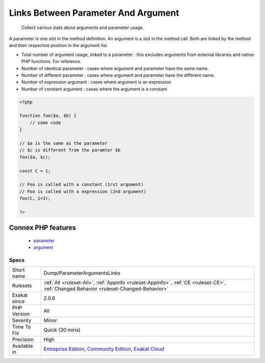 .. _dump-parameterargumentslinks:

.. _links-between-parameter-and-argument:

Links Between Parameter And Argument
++++++++++++++++++++++++++++++++++++

  Collect various stats about arguments and parameter usage. 

A parameter is one slot in the method definition. An argument is a slot in the method call. Both are linked by the method and their respective position in the argument list.

+ Total number of argument usage, linked to a parameter : this excludes arguments from external libraries and native PHP functions. For reference.
+ Number of identical parameter : cases where argument and parameter have the same name. 
+ Number of different parameter : cases where argument and parameter have the different name. 
+ Number of expression argument : cases where argument is an expression
+ Number of constant argument : cases where the argument is a constant

.. code-block:: php
   
   <?php
   
   function foo($a, $b) {
       // some code
   }
   
   // $a is the same as the parameter
   // $c is different from the paramter $b
   foo($a, $c);
   
   const C = 1;
   
   // Foo is called with a constant (1rst argument)
   // Foo is called with a expression (2nd argument)
   foo(C, 1+3);
   
   ?>
Connex PHP features
-------------------

  + `parameter <https://php-dictionary.readthedocs.io/en/latest/dictionary/parameter.ini.html>`_
  + `argument <https://php-dictionary.readthedocs.io/en/latest/dictionary/argument.ini.html>`_


Specs
_____

+--------------+-----------------------------------------------------------------------------------------------------------------------------------------------------------------------------------------+
| Short name   | Dump/ParameterArgumentsLinks                                                                                                                                                            |
+--------------+-----------------------------------------------------------------------------------------------------------------------------------------------------------------------------------------+
| Rulesets     | :ref:`All <ruleset-All>`, :ref:`Appinfo <ruleset-Appinfo>`, :ref:`CE <ruleset-CE>`, :ref:`Changed Behavior <ruleset-Changed-Behavior>`                                                  |
+--------------+-----------------------------------------------------------------------------------------------------------------------------------------------------------------------------------------+
| Exakat since | 2.0.6                                                                                                                                                                                   |
+--------------+-----------------------------------------------------------------------------------------------------------------------------------------------------------------------------------------+
| PHP Version  | All                                                                                                                                                                                     |
+--------------+-----------------------------------------------------------------------------------------------------------------------------------------------------------------------------------------+
| Severity     | Minor                                                                                                                                                                                   |
+--------------+-----------------------------------------------------------------------------------------------------------------------------------------------------------------------------------------+
| Time To Fix  | Quick (30 mins)                                                                                                                                                                         |
+--------------+-----------------------------------------------------------------------------------------------------------------------------------------------------------------------------------------+
| Precision    | High                                                                                                                                                                                    |
+--------------+-----------------------------------------------------------------------------------------------------------------------------------------------------------------------------------------+
| Available in | `Entreprise Edition <https://www.exakat.io/entreprise-edition>`_, `Community Edition <https://www.exakat.io/community-edition>`_, `Exakat Cloud <https://www.exakat.io/exakat-cloud/>`_ |
+--------------+-----------------------------------------------------------------------------------------------------------------------------------------------------------------------------------------+


